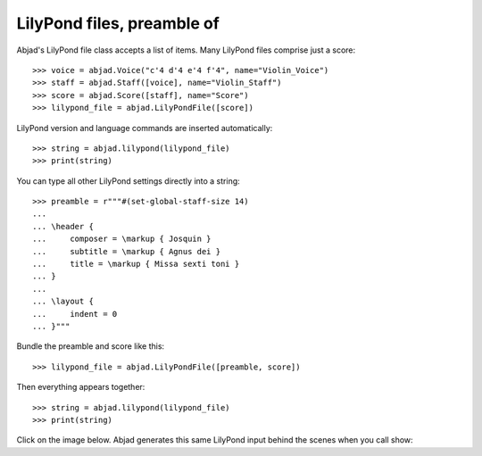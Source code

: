 LilyPond files, preamble of
===========================

Abjad's LilyPond file class accepts a list of items. Many LilyPond files comprise just a
score:

::

    >>> voice = abjad.Voice("c'4 d'4 e'4 f'4", name="Violin_Voice")
    >>> staff = abjad.Staff([voice], name="Violin_Staff")
    >>> score = abjad.Score([staff], name="Score")
    >>> lilypond_file = abjad.LilyPondFile([score])

LilyPond version and language commands are inserted automatically:

::

    >>> string = abjad.lilypond(lilypond_file)
    >>> print(string)

You can type all other LilyPond settings directly into a string:

::

    >>> preamble = r"""#(set-global-staff-size 14)
    ...
    ... \header {
    ...     composer = \markup { Josquin }
    ...     subtitle = \markup { Agnus dei }
    ...     title = \markup { Missa sexti toni }
    ... }
    ...
    ... \layout {
    ...     indent = 0
    ... }"""

Bundle the preamble and score like this:

::

    >>> lilypond_file = abjad.LilyPondFile([preamble, score])

Then everything appears together:

::

    >>> string = abjad.lilypond(lilypond_file)
    >>> print(string)

Click on the image below. Abjad generates this same LilyPond input behind the scenes when
you call show:

..  book::
    :lilypond/no-stylesheet:

    >>> abjad.show(lilypond_file)
